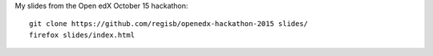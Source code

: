 My slides from the Open edX October 15 hackathon::

    git clone https://github.com/regisb/openedx-hackathon-2015 slides/
    firefox slides/index.html
